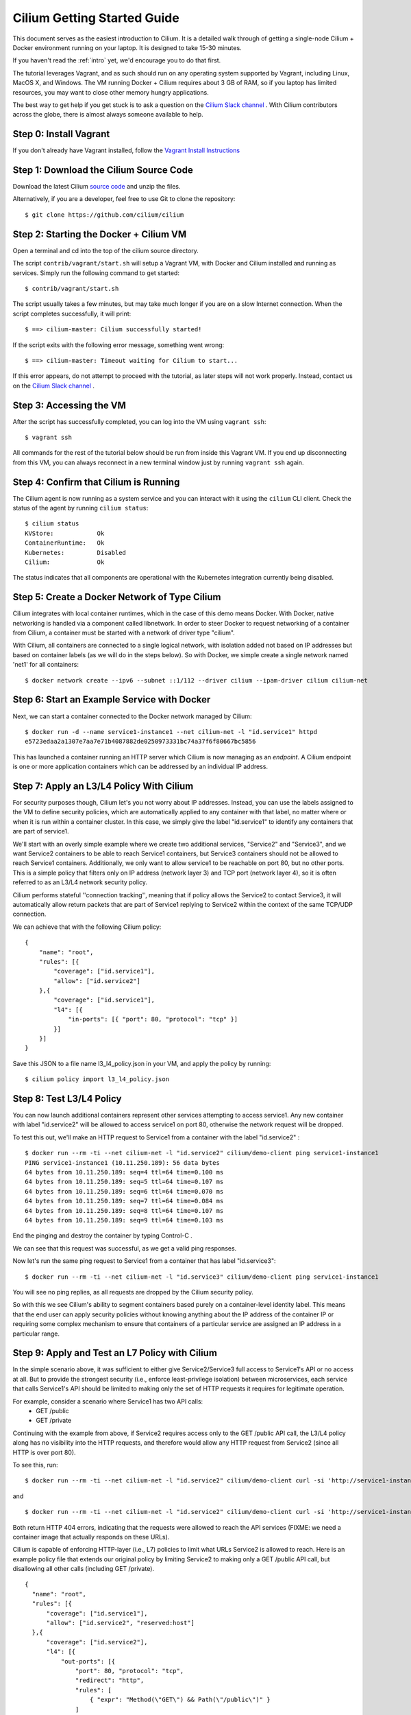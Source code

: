 .. _gs_guide:

Cilium Getting Started Guide
============================

This document serves as the easiest introduction to Cilium.   It is a detailed walk through
of getting a single-node Cilium + Docker environment running on your laptop.
It is designed to take 15-30 minutes.

If you haven't read the :ref:`intro` yet, we'd encourage you to do that first.

The tutorial leverages Vagrant, and as such should run on any operating system supported
by Vagrant, including Linux, MacOS X, and Windows.   The VM running Docker + Cilium requires
about 3 GB of RAM, so if you laptop has limited resources, you may want to close other memory
hungry applications.

The best way to get help if you get stuck is to ask a question on the
`Cilium Slack channel <https://cilium.herokuapp.com>`_ .  With Cilium contributors
across the globe, there is almost always someone available to help.

Step 0: Install Vagrant
-----------------------

If you don't already have Vagrant installed, follow the
`Vagrant Install Instructions <https://www.vagrantup.com/docs/installation/>`_


Step 1: Download the Cilium Source Code
---------------------------------------

Download the latest Cilium `source code <https://github.com/cilium/cilium/archive/master.zip>`_ and unzip the files.

Alternatively, if you are a developer, feel free to use Git to clone the repository:

::

    $ git clone https://github.com/cilium/cilium

Step 2: Starting the Docker + Cilium VM
---------------------------------------

Open a terminal and cd into the top of the cilium source directory.

The script ``contrib/vagrant/start.sh`` will setup a Vagrant VM, with Docker and Cilium installed
and running as services.  Simply run the following
command to get started:

::

    $ contrib/vagrant/start.sh

The script usually takes a few minutes, but may take much longer if you are on a
slow Internet connection.   When the script completes successfully, it will print:

::

   $ ==> cilium-master: Cilium successfully started!

If the script exits with the following error message, something went wrong:

::

   $ ==> cilium-master: Timeout waiting for Cilium to start...

If this error appears, do not attempt to proceed with the tutorial, as later steps will not
work properly.   Instead, contact us on the `Cilium Slack channel <https://cilium.herokuapp.com>`_ .

Step 3: Accessing the VM
------------------------

After the script has successfully completed, you can log into the VM using
``vagrant ssh``:

::

    $ vagrant ssh


All commands for the rest of the tutorial below should be run from inside this Vagrant VM.
If you end up disconnecting from this VM, you can always reconnect in a new terminal window
just by running ``vagrant ssh`` again.


Step 4: Confirm that Cilium is Running
--------------------------------------

The Cilium agent is now running as a system service and you can interact with
it using the ``cilium`` CLI client. Check the status of the agent by running
``cilium status``:

::

    $ cilium status
    KVStore:            Ok
    ContainerRuntime:   Ok
    Kubernetes:         Disabled
    Cilium:             Ok

The status indicates that all components are operational with the Kubernetes
integration currently being disabled.

Step 5: Create a Docker Network of Type Cilium
----------------------------------------------

Cilium integrates with local container runtimes, which in the case of this demo means Docker.
With Docker, native networking is handled via a component called libnetwork. In order to steer
Docker to request networking of a container from Cilium, a container must be
started with a network of driver type "cilium".

With Cilium, all containers are connected to a single logical network, with isolation
added not based on IP addresses but based on container labels (as we will do in the steps
below).   So with Docker, we simple create a single network named 'net1' for all containers:

::

    $ docker network create --ipv6 --subnet ::1/112 --driver cilium --ipam-driver cilium cilium-net


Step 6: Start an Example Service with Docker
--------------------------------------------

Next, we can start a container connected to the Docker network managed by Cilium:

::

    $ docker run -d --name service1-instance1 --net cilium-net -l "id.service1" httpd
    e5723edaa2a1307e7aa7e71b4087882de0250973331bc74a37f6f80667bc5856


This has launched a container running an HTTP server which Cilium is now
managing as an `endpoint`. A Cilium endpoint is one or more application
containers which can be addressed by an individual IP address.


Step 7: Apply an L3/L4 Policy With Cilium
--------------------------------------------

For security purposes though, Cilium let's you not worry about IP addresses.  Instead, you can
use the labels assigned to the VM to define security policies, which are automatically applied to
any container with that label, no matter where or when it is run within a container cluster.  In
this case, we simply give the label "id.service1" to identify any containers that are part of service1.

We'll start with an overly simple example where we create two additional services, "Service2" and "Service3",
and we want Service2 containers to be able to reach Service1 containers, but Service3 containers should not be
allowed to reach Service1 containers.  Additionally, we only want to allow
service1 to be reachable on port 80, but no other ports.  This is a simple policy that filters only on IP address
(network layer 3) and TCP port (network layer 4), so it is often referred to as an L3/L4 network security policy.

Cilium performs stateful ''connection tracking'', meaning that if policy allows the Service2 to contact Service3,
it will automatically allow return packets that are part of Service1 replying to Service2 within the context of the
same TCP/UDP connection.

We can achieve that with the following Cilium policy:

::

  {
      "name": "root",
      "rules": [{
          "coverage": ["id.service1"],
          "allow": ["id.service2"]
      },{
          "coverage": ["id.service1"],
          "l4": [{
              "in-ports": [{ "port": 80, "protocol": "tcp" }]
          }]
      }]
  }

Save this JSON to a file name l3_l4_policy.json in your VM, and apply the policy by running:

::

  $ cilium policy import l3_l4_policy.json


Step 8: Test L3/L4 Policy
-------------------------

You can now launch additional containers represent other services attempting to access service1.
Any new container with label "id.service2" will be allowed to access service1 on port 80, otherwise
the network request will be dropped.

To test this out, we'll make an HTTP request to Service1 from a container with the label "id.service2" :

::

    $ docker run --rm -ti --net cilium-net -l "id.service2" cilium/demo-client ping service1-instance1
    PING service1-instance1 (10.11.250.189): 56 data bytes
    64 bytes from 10.11.250.189: seq=4 ttl=64 time=0.100 ms
    64 bytes from 10.11.250.189: seq=5 ttl=64 time=0.107 ms
    64 bytes from 10.11.250.189: seq=6 ttl=64 time=0.070 ms
    64 bytes from 10.11.250.189: seq=7 ttl=64 time=0.084 ms
    64 bytes from 10.11.250.189: seq=8 ttl=64 time=0.107 ms
    64 bytes from 10.11.250.189: seq=9 ttl=64 time=0.103 ms

End the pinging and destroy the container by typing Control-C .

We can see that this request was successful, as we get a valid ping responses.

Now let's run the same ping request to Service1 from a container that has label "id.service3":

::

    $ docker run --rm -ti --net cilium-net -l "id.service3" cilium/demo-client ping service1-instance1

You will see no ping replies, as all requests are dropped by the Cilium security policy.

So with this we see Cilium's ability to segment containers based purely on a container-level
identity label.  This means that the end user can apply security policies without knowing
anything about the IP address of the container IP or requiring some complex mechanism to ensure
that containers of a particular service are assigned an IP address in a particular range.


Step 9:  Apply and Test an L7 Policy with Cilium
------------------------------------------------

In the simple scenario above, it was sufficient to either give Service2/Service3 full access to Service1's API
or no access at all.   But to provide the strongest security (i.e., enforce least-privilege isolation)
between microservices, each service that calls Service1's API should be limited to making only the set
of HTTP requests it requires for legitimate operation.

For example, consider a scenario where Service1 has two API calls:
 * GET /public
 * GET /private

Continuing with the example from above, if Service2 requires access only to the GET /public API call,
the L3/L4 policy along has no visibility into the HTTP requests, and therefore would allow any HTTP request
from Service2 (since all HTTP is over port 80).

To see this, run:

::

    $ docker run --rm -ti --net cilium-net -l "id.service2" cilium/demo-client curl -si 'http://service1-instance1/public'

and

::

    $ docker run --rm -ti --net cilium-net -l "id.service2" cilium/demo-client curl -si 'http://service1-instance1/private'

Both return HTTP 404 errors, indicating that the requests were allowed to reach the API services (FIXME: we need a container image
that actually responds on these URLs).

Cilium is capable of enforcing HTTP-layer (i.e., L7) policies to limit what URLs Service2 is allowed to reach.  Here is an
example policy file that extends our original policy by limiting Service2 to making only a GET /public API call, but disallowing
all other calls (including GET /private).

::

  {
    "name": "root",
    "rules": [{
        "coverage": ["id.service1"],
        "allow": ["id.service2", "reserved:host"]
    },{
        "coverage": ["id.service2"],
        "l4": [{
            "out-ports": [{
                "port": 80, "protocol": "tcp",
                "redirect": "http",
                "rules": [
                    { "expr": "Method(\"GET\") && Path(\"/public\")" }
                ]
            }]
        }]
    }]
  }

Create a file with this contents and name it l7_aware_policy.json .  Then import this policy to Cilium by running:

::

  $ cilium policy import l7_aware_policy.json

::

    $ docker run --rm -ti --net cilium-net -l "id.service2" cilium/demo-client curl -si 'http://service1-instance1/public'

and

::

    $ docker run --rm -ti --net cilium-net -l "id.service2" cilium/demo-client curl -si 'http://service1-instance1/private'

FIXME:  both requests return with no output.  So this is not working as expected.

Step 10: Clean-Up
-----------------

When you are done with the setup and want to tear-down the Cilium + Docker VM,
and destroy all local state (e.g., the VM disk image), open a terminal, cd to
the cilium directory
and run:

::

    $ vagrant destroy cilium-master

You can always re-create the VM using the steps described above.

If instead you instead just want to shut down the VM but may use it later,
"vagrant halt cilium-master" will work, and you can start it again later
using the contrib/vagrant/start.sh script.

